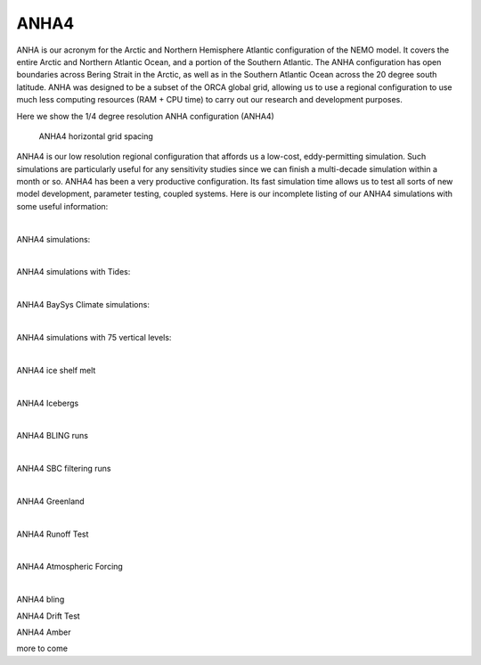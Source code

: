ANHA4
=====

ANHA is our acronym for the Arctic and Northern Hemisphere Atlantic configuration of the NEMO model. It covers the entire Arctic and Northern Atlantic Ocean, and a portion of the Southern Atlantic. The ANHA configuration has open boundaries across Bering Strait in the Arctic, as well as in the Southern Atlantic Ocean across the 20 degree south latitude. ANHA was designed to be a subset of the ORCA global grid, allowing us to use a regional configuration to use much less computing resources (RAM + CPU time) to carry out our research and development purposes.

Here we show the 1/4 degree resolution ANHA configuration (ANHA4)

.. figure:: ./ANHA4_horzgrid.png

   ANHA4 horizontal grid spacing

ANHA4 is our low resolution regional configuration that affords us a low-cost, eddy-permitting simulation. Such simulations are particularly useful for any sensitivity studies since we can finish a multi-decade simulation within a month or so. ANHA4 has been a very productive configuration. Its fast simulation time allows us to test all sorts of new model development, parameter testing, coupled systems. Here is our incomplete listing of our ANHA4 simulations with some useful information:
 
|
ANHA4 simulations:

.. raw:: html

   <iframe width="740" height="500" src="https://docs.google.com/spreadsheets/d/e/2PACX-1vRpBSqIbq8np8TladN9wRxKWaZDGLDfttz7oBASybI6lD-E0Kg_hXdQAWqfVic91WVjlqhR0qUvqQR8/pubhtml?gid=0&amp;single=true&amp;widget=true&amp;headers=false"></iframe>

|

ANHA4 simulations with Tides:

.. raw:: html

   <iframe width="740" height="500" src="https://docs.google.com/spreadsheets/d/e/2PACX-1vRpBSqIbq8np8TladN9wRxKWaZDGLDfttz7oBASybI6lD-E0Kg_hXdQAWqfVic91WVjlqhR0qUvqQR8/pubhtml?gid=1612333202&amp;single=true&amp;widget=true&amp;headers=false"></iframe>
   
|   
ANHA4 BaySys Climate simulations:

.. raw:: html

   <iframe width="740" height="500" src="https://docs.google.com/spreadsheets/d/e/2PACX-1vRpBSqIbq8np8TladN9wRxKWaZDGLDfttz7oBASybI6lD-E0Kg_hXdQAWqfVic91WVjlqhR0qUvqQR8/pubhtml?gid=239993208&amp;single=true&amp;widget=true&amp;headers=false"></iframe>
   
|
ANHA4 simulations with 75 vertical levels:

.. raw:: html

   <iframe width="740" height="500" src="https://docs.google.com/spreadsheets/d/e/2PACX-1vRpBSqIbq8np8TladN9wRxKWaZDGLDfttz7oBASybI6lD-E0Kg_hXdQAWqfVic91WVjlqhR0qUvqQR8/pubhtml?gid=1661009051&amp;single=true&amp;widget=true&amp;headers=false"></iframe>
   
|
ANHA4 ice shelf melt

.. raw:: html

   <iframe width="740" height="500" src="https://docs.google.com/spreadsheets/d/e/2PACX-1vRpBSqIbq8np8TladN9wRxKWaZDGLDfttz7oBASybI6lD-E0Kg_hXdQAWqfVic91WVjlqhR0qUvqQR8/pubhtml?gid=1346136275&amp;single=true&amp;widget=true&amp;headers=false"></iframe>

|
ANHA4 Icebergs

.. raw:: html

   <iframe width="740" height="500" src="https://docs.google.com/spreadsheets/d/e/2PACX-1vRpBSqIbq8np8TladN9wRxKWaZDGLDfttz7oBASybI6lD-E0Kg_hXdQAWqfVic91WVjlqhR0qUvqQR8/pubhtml?gid=1055545507&amp;single=true&amp;widget=true&amp;headers=false"></iframe>
   
|
ANHA4 BLING runs

.. raw:: html

   <iframe width="740" height="500" src="https://docs.google.com/spreadsheets/d/e/2PACX-1vRpBSqIbq8np8TladN9wRxKWaZDGLDfttz7oBASybI6lD-E0Kg_hXdQAWqfVic91WVjlqhR0qUvqQR8/pubhtml?gid=1437688163&amp;single=true&amp;widget=true&amp;headers=false"></iframe>
   
|
ANHA4 SBC filtering runs

.. raw:: html

   <iframe width="740" height="500" src="https://docs.google.com/spreadsheets/d/e/2PACX-1vRpBSqIbq8np8TladN9wRxKWaZDGLDfttz7oBASybI6lD-E0Kg_hXdQAWqfVic91WVjlqhR0qUvqQR8/pubhtml?gid=237190595&amp;single=true&amp;widget=true&amp;headers=false"></iframe>

|
ANHA4 Greenland

.. raw:: html

   <iframe width="740" height="500" src="https://docs.google.com/spreadsheets/d/e/2PACX-1vRpBSqIbq8np8TladN9wRxKWaZDGLDfttz7oBASybI6lD-E0Kg_hXdQAWqfVic91WVjlqhR0qUvqQR8/pubhtml?gid=991326317&amp;single=true&amp;widget=true&amp;headers=false"></iframe>


|
ANHA4 Runoff Test

.. raw:: html

   <iframe width="740" height="500" src="https://docs.google.com/spreadsheets/d/e/2PACX-1vRpBSqIbq8np8TladN9wRxKWaZDGLDfttz7oBASybI6lD-E0Kg_hXdQAWqfVic91WVjlqhR0qUvqQR8/pubhtml?gid=202519605&amp;single=true&amp;widget=true&amp;headers=false"></iframe>


|
ANHA4 Atmospheric Forcing

.. raw:: html

   <iframe width="740" height="500" src="https://docs.google.com/spreadsheets/d/e/2PACX-1vRpBSqIbq8np8TladN9wRxKWaZDGLDfttz7oBASybI6lD-E0Kg_hXdQAWqfVic91WVjlqhR0qUvqQR8/pubhtml?gid=136168023&amp;single=true&amp;widget=true&amp;headers=false"></iframe>

|
ANHA4 bling

ANHA4 Drift Test

ANHA4 Amber

more to come

   
